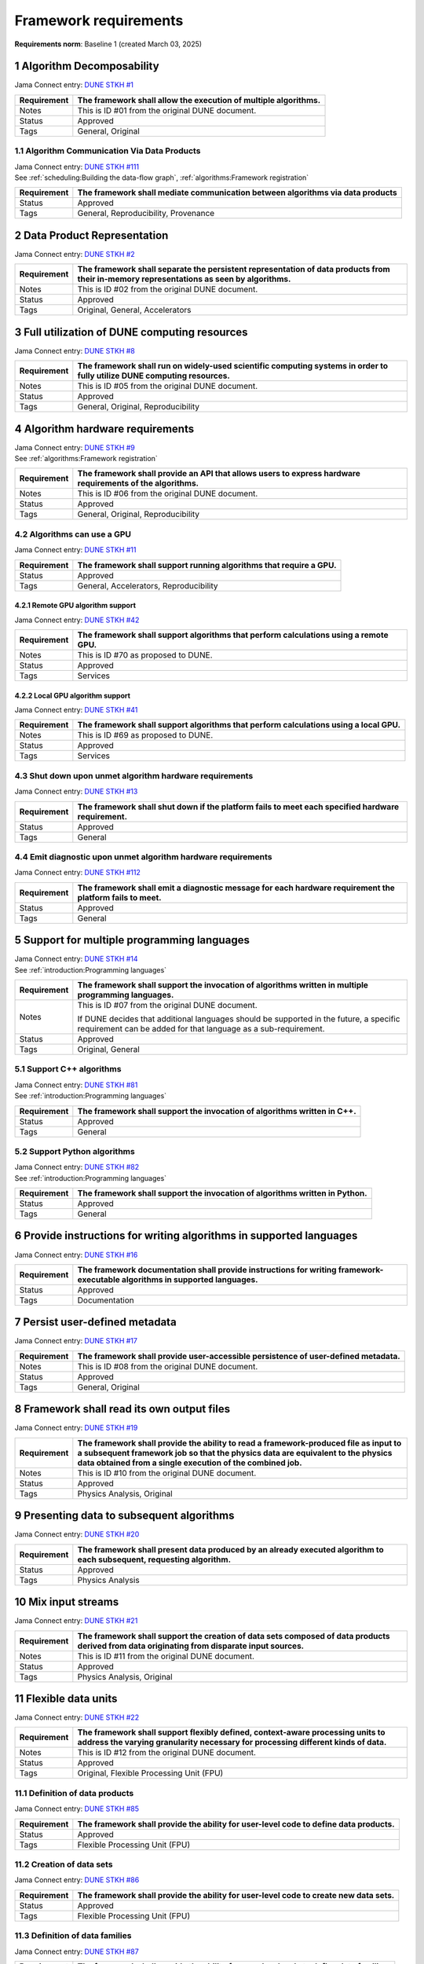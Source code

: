Framework requirements
======================

**Requirements norm**: Baseline 1 (created March 03, 2025)

1 Algorithm Decomposability
---------------------------

Jama Connect entry: `DUNE STKH #1 <https://fnal-prod.jamacloud.com/perspective.req?projectId=63&docId=14536>`__

.. todo:: Not yet referenced in design

+--------------+-------------------------------------------------------+
| Requirement  | The framework shall allow the execution of multiple   |
|              | algorithms.                                           |
+==============+=======================================================+
| Notes        | This is ID #01 from the original DUNE document.       |
+--------------+-------------------------------------------------------+
| Status       | Approved                                              |
+--------------+-------------------------------------------------------+
| Tags         | General, Original                                     |
+--------------+-------------------------------------------------------+

1.1 Algorithm Communication Via Data Products
^^^^^^^^^^^^^^^^^^^^^^^^^^^^^^^^^^^^^^^^^^^^^

| Jama Connect entry: `DUNE STKH #111 <https://fnal-prod.jamacloud.com/perspective.req?projectId=63&docId=14847>`__
| See :ref:`scheduling:Building the data-flow graph`, :ref:`algorithms:Framework registration`

+--------------+-------------------------------------------------------+
| Requirement  | The framework shall mediate communication between     |
|              | algorithms via data products                          |
+==============+=======================================================+
| Status       | Approved                                              |
+--------------+-------------------------------------------------------+
| Tags         | General, Reproducibility, Provenance                  |
+--------------+-------------------------------------------------------+

2 Data Product Representation
-----------------------------

Jama Connect entry: `DUNE STKH #2 <https://fnal-prod.jamacloud.com/perspective.req?projectId=63&docId=14539>`__

.. todo:: Not yet referenced in design

+--------------+-------------------------------------------------------+
| Requirement  | The framework shall separate the persistent           |
|              | representation of data products from their in-memory  |
|              | representations as seen by algorithms.                |
+==============+=======================================================+
| Notes        | This is ID #02 from the original DUNE document.       |
+--------------+-------------------------------------------------------+
| Status       | Approved                                              |
+--------------+-------------------------------------------------------+
| Tags         | Original, General, Accelerators                       |
+--------------+-------------------------------------------------------+

3 Full utilization of DUNE computing resources
----------------------------------------------

Jama Connect entry: `DUNE STKH #8 <https://fnal-prod.jamacloud.com/perspective.req?projectId=63&docId=14548>`__

.. todo:: Not yet referenced in design

+--------------+-------------------------------------------------------+
| Requirement  | The framework shall run on widely-used scientific     |
|              | computing systems in order to fully utilize DUNE      |
|              | computing resources.                                  |
+==============+=======================================================+
| Notes        | This is ID #05 from the original DUNE document.       |
+--------------+-------------------------------------------------------+
| Status       | Approved                                              |
+--------------+-------------------------------------------------------+
| Tags         | General, Original, Reproducibility                    |
+--------------+-------------------------------------------------------+

4 Algorithm hardware requirements
---------------------------------

| Jama Connect entry: `DUNE STKH #9 <https://fnal-prod.jamacloud.com/perspective.req?projectId=63&docId=14549>`__
| See :ref:`algorithms:Framework registration`

+--------------+-------------------------------------------------------+
| Requirement  | The framework shall provide an API that allows users  |
|              | to express hardware requirements of the algorithms.   |
+==============+=======================================================+
| Notes        | This is ID #06 from the original DUNE document.       |
+--------------+-------------------------------------------------------+
| Status       | Approved                                              |
+--------------+-------------------------------------------------------+
| Tags         | General, Original, Reproducibility                    |
+--------------+-------------------------------------------------------+

4.2 Algorithms can use a GPU
^^^^^^^^^^^^^^^^^^^^^^^^^^^^

Jama Connect entry: `DUNE STKH #11 <https://fnal-prod.jamacloud.com/perspective.req?projectId=63&docId=14551>`__

.. todo:: Not yet referenced in design

+--------------+-------------------------------------------------------+
| Requirement  | The framework shall support running algorithms that   |
|              | require a GPU.                                        |
|              |                                                       |
+==============+=======================================================+
| Status       | Approved                                              |
+--------------+-------------------------------------------------------+
| Tags         | General, Accelerators, Reproducibility                |
+--------------+-------------------------------------------------------+

4.2.1 Remote GPU algorithm support
~~~~~~~~~~~~~~~~~~~~~~~~~~~~~~~~~~

Jama Connect entry: `DUNE STKH #42 <https://fnal-prod.jamacloud.com/perspective.req?projectId=63&docId=14607>`__

.. todo:: Not yet referenced in design

+--------------+-------------------------------------------------------+
| Requirement  | The framework shall support algorithms that perform   |
|              | calculations using a remote GPU.                      |
+==============+=======================================================+
| Notes        | This is ID #70 as proposed to DUNE.                   |
+--------------+-------------------------------------------------------+
| Status       | Approved                                              |
+--------------+-------------------------------------------------------+
| Tags         | Services                                              |
+--------------+-------------------------------------------------------+

4.2.2 Local GPU algorithm support
~~~~~~~~~~~~~~~~~~~~~~~~~~~~~~~~~

Jama Connect entry: `DUNE STKH #41 <https://fnal-prod.jamacloud.com/perspective.req?projectId=63&docId=14602>`__

.. todo:: Not yet referenced in design

+--------------+-------------------------------------------------------+
| Requirement  | The framework shall support algorithms that perform   |
|              | calculations using a local GPU.                       |
+==============+=======================================================+
| Notes        | This is ID #69 as proposed to DUNE.                   |
+--------------+-------------------------------------------------------+
| Status       | Approved                                              |
+--------------+-------------------------------------------------------+
| Tags         | Services                                              |
+--------------+-------------------------------------------------------+

4.3 Shut down upon unmet algorithm hardware requirements
^^^^^^^^^^^^^^^^^^^^^^^^^^^^^^^^^^^^^^^^^^^^^^^^^^^^^^^^

Jama Connect entry: `DUNE STKH #13 <https://fnal-prod.jamacloud.com/perspective.req?projectId=63&docId=14553>`__

.. todo:: Not yet referenced in design

+--------------+-------------------------------------------------------+
| Requirement  | The framework shall shut down if the platform fails   |
|              | to meet each specified hardware requirement.          |
+==============+=======================================================+
| Status       | Approved                                              |
+--------------+-------------------------------------------------------+
| Tags         | General                                               |
+--------------+-------------------------------------------------------+

4.4 Emit diagnostic upon unmet algorithm hardware requirements
^^^^^^^^^^^^^^^^^^^^^^^^^^^^^^^^^^^^^^^^^^^^^^^^^^^^^^^^^^^^^^

Jama Connect entry: `DUNE STKH #112 <https://fnal-prod.jamacloud.com/perspective.req?projectId=63&docId=14885>`__

.. todo:: Not yet referenced in design

+--------------+-------------------------------------------------------+
| Requirement  | The framework shall emit a diagnostic message for     |
|              | each hardware requirement the platform fails to meet. |
+==============+=======================================================+
| Status       | Approved                                              |
+--------------+-------------------------------------------------------+
| Tags         | General                                               |
+--------------+-------------------------------------------------------+

5 Support for multiple programming languages
--------------------------------------------

| Jama Connect entry: `DUNE STKH #14 <https://fnal-prod.jamacloud.com/perspective.req?projectId=63&docId=14554>`__
| See :ref:`introduction:Programming languages`

+--------------+-------------------------------------------------------+
| Requirement  | The framework shall support the invocation of         |
|              | algorithms written in multiple programming languages. |
+==============+=======================================================+
| Notes        | This is ID #07 from the original DUNE document.       |
|              |                                                       |
|              |                                                       |
|              |                                                       |
|              | If DUNE decides that additional languages should be   |
|              | supported in the future, a specific requirement can   |
|              | be added for that language as a sub-requirement.      |
+--------------+-------------------------------------------------------+
| Status       | Approved                                              |
+--------------+-------------------------------------------------------+
| Tags         | Original, General                                     |
+--------------+-------------------------------------------------------+

5.1 Support C++ algorithms
^^^^^^^^^^^^^^^^^^^^^^^^^^

| Jama Connect entry: `DUNE STKH #81 <https://fnal-prod.jamacloud.com/perspective.req?projectId=63&docId=14663>`__
| See :ref:`introduction:Programming languages`

+--------------+-------------------------------------------------------+
| Requirement  | The framework shall support the invocation of         |
|              | algorithms written in C++.                            |
+==============+=======================================================+
| Status       | Approved                                              |
+--------------+-------------------------------------------------------+
| Tags         | General                                               |
+--------------+-------------------------------------------------------+

5.2 Support Python algorithms
^^^^^^^^^^^^^^^^^^^^^^^^^^^^^

| Jama Connect entry: `DUNE STKH #82 <https://fnal-prod.jamacloud.com/perspective.req?projectId=63&docId=14664>`__
| See :ref:`introduction:Programming languages`

+--------------+-------------------------------------------------------+
| Requirement  |                                                       |
|              |                                                       |
|              | The framework shall support the invocation of         |
|              | algorithms written in Python.                         |
+==============+=======================================================+
| Status       | Approved                                              |
+--------------+-------------------------------------------------------+
| Tags         | General                                               |
+--------------+-------------------------------------------------------+

6 Provide instructions for writing algorithms in supported languages
--------------------------------------------------------------------

Jama Connect entry: `DUNE STKH #16 <https://fnal-prod.jamacloud.com/perspective.req?projectId=63&docId=14556>`__

.. todo:: Not yet referenced in design

+--------------+-------------------------------------------------------+
| Requirement  | The framework documentation shall provide             |
|              | instructions for writing framework-executable         |
|              | algorithms in supported languages.                    |
+==============+=======================================================+
| Status       | Approved                                              |
+--------------+-------------------------------------------------------+
| Tags         | Documentation                                         |
+--------------+-------------------------------------------------------+

7 Persist user-defined metadata
-------------------------------

Jama Connect entry: `DUNE STKH #17 <https://fnal-prod.jamacloud.com/perspective.req?projectId=63&docId=14557>`__

.. todo:: Not yet referenced in design

+--------------+-------------------------------------------------------+
| Requirement  | The framework shall provide user-accessible           |
|              | persistence of user-defined metadata.                 |
+==============+=======================================================+
| Notes        | This is ID #08 from the original DUNE document.       |
+--------------+-------------------------------------------------------+
| Status       | Approved                                              |
+--------------+-------------------------------------------------------+
| Tags         | General, Original                                     |
+--------------+-------------------------------------------------------+

8 Framework shall read its own output files
-------------------------------------------

Jama Connect entry: `DUNE STKH #19 <https://fnal-prod.jamacloud.com/perspective.req?projectId=63&docId=14560>`__

.. todo:: Not yet referenced in design

+--------------+-------------------------------------------------------+
| Requirement  | The framework shall provide the ability to read a     |
|              | framework-produced file as input to a subsequent      |
|              | framework job so that the physics data are equivalent |
|              | to the physics data obtained from a single execution  |
|              | of the combined job.                                  |
+==============+=======================================================+
| Notes        | This is ID #10 from the original DUNE document.       |
+--------------+-------------------------------------------------------+
| Status       | Approved                                              |
+--------------+-------------------------------------------------------+
| Tags         | Physics Analysis, Original                            |
+--------------+-------------------------------------------------------+

9 Presenting data to subsequent algorithms
------------------------------------------

Jama Connect entry: `DUNE STKH #20 <https://fnal-prod.jamacloud.com/perspective.req?projectId=63&docId=14562>`__

.. todo:: Not yet referenced in design

+--------------+-------------------------------------------------------+
| Requirement  | The framework shall present data produced by an       |
|              | already executed algorithm to each subsequent,        |
|              | requesting algorithm.                                 |
+==============+=======================================================+
| Status       | Approved                                              |
+--------------+-------------------------------------------------------+
| Tags         | Physics Analysis                                      |
+--------------+-------------------------------------------------------+

10 Mix input streams
--------------------

Jama Connect entry: `DUNE STKH #21 <https://fnal-prod.jamacloud.com/perspective.req?projectId=63&docId=14563>`__

.. todo:: Not yet referenced in design

+--------------+-------------------------------------------------------+
| Requirement  | The framework shall support the creation of data sets |
|              | composed of data products derived from data           |
|              | originating from disparate input sources.             |
+==============+=======================================================+
| Notes        | This is ID #11 from the original DUNE document.       |
+--------------+-------------------------------------------------------+
| Status       | Approved                                              |
+--------------+-------------------------------------------------------+
| Tags         | Physics Analysis, Original                            |
+--------------+-------------------------------------------------------+

11 Flexible data units
----------------------

Jama Connect entry: `DUNE STKH #22 <https://fnal-prod.jamacloud.com/perspective.req?projectId=63&docId=14580>`__

.. todo:: Not yet referenced in design

+--------------+-------------------------------------------------------+
| Requirement  | The framework shall support flexibly defined,         |
|              | context-aware processing units to address the varying |
|              | granularity necessary for processing different kinds  |
|              | of data.                                              |
+==============+=======================================================+
| Notes        | This is ID #12 from the original DUNE document.       |
+--------------+-------------------------------------------------------+
| Status       | Approved                                              |
+--------------+-------------------------------------------------------+
| Tags         | Original, Flexible Processing Unit (FPU)              |
+--------------+-------------------------------------------------------+

11.1 Definition of data products
^^^^^^^^^^^^^^^^^^^^^^^^^^^^^^^^

Jama Connect entry: `DUNE STKH #85 <https://fnal-prod.jamacloud.com/perspective.req?projectId=63&docId=14693>`__

.. todo:: Not yet referenced in design

+--------------+-------------------------------------------------------+
| Requirement  | The framework shall provide the ability for           |
|              | user-level code to define data products.              |
+==============+=======================================================+
| Status       | Approved                                              |
+--------------+-------------------------------------------------------+
| Tags         | Flexible Processing Unit (FPU)                        |
+--------------+-------------------------------------------------------+

11.2 Creation of data sets
^^^^^^^^^^^^^^^^^^^^^^^^^^

Jama Connect entry: `DUNE STKH #86 <https://fnal-prod.jamacloud.com/perspective.req?projectId=63&docId=14696>`__

.. todo:: Not yet referenced in design

+--------------+-------------------------------------------------------+
| Requirement  | The framework shall provide the ability for           |
|              | user-level code to create new data sets.              |
+==============+=======================================================+
| Status       | Approved                                              |
+--------------+-------------------------------------------------------+
| Tags         | Flexible Processing Unit (FPU)                        |
+--------------+-------------------------------------------------------+

11.3 Definition of data families
^^^^^^^^^^^^^^^^^^^^^^^^^^^^^^^^

Jama Connect entry: `DUNE STKH #87 <https://fnal-prod.jamacloud.com/perspective.req?projectId=63&docId=14697>`__

.. todo:: Not yet referenced in design

+--------------+-------------------------------------------------------+
| Requirement  | The framework shall provide the ability for           |
|              | user-level code to define data families.              |
+==============+=======================================================+
| Status       | Approved                                              |
+--------------+-------------------------------------------------------+
| Tags         | Flexible Processing Unit (FPU)                        |
+--------------+-------------------------------------------------------+

11.4 Definition of data family hierarchies
^^^^^^^^^^^^^^^^^^^^^^^^^^^^^^^^^^^^^^^^^^

Jama Connect entry: `DUNE STKH #88 <https://fnal-prod.jamacloud.com/perspective.req?projectId=63&docId=14698>`__

.. todo:: Not yet referenced in design

+--------------+-------------------------------------------------------+
| Requirement  | The framework shall provide the ability for           |
|              | user-level code to define hierarchies of data         |
|              | families.                                             |
+==============+=======================================================+
| Status       | Approved                                              |
+--------------+-------------------------------------------------------+
| Tags         | Flexible Processing Unit (FPU)                        |
+--------------+-------------------------------------------------------+

12 Data product I/O independence
--------------------------------

Jama Connect entry: `DUNE STKH #24 <https://fnal-prod.jamacloud.com/perspective.req?projectId=63&docId=14583>`__

.. todo:: Not yet referenced in design

+--------------+-------------------------------------------------------+
| Requirement  | The framework shall support reading from disk only    |
|              | the data products required by a given algorithm.      |
+==============+=======================================================+
| Notes        | This is ID #14 from the original DUNE document.       |
+--------------+-------------------------------------------------------+
| Status       | Approved                                              |
+--------------+-------------------------------------------------------+
| Tags         | Original, Data I/O layer                              |
+--------------+-------------------------------------------------------+

13 Process collections of unconstrained size
--------------------------------------------

Jama Connect entry: `DUNE STKH #25 <https://fnal-prod.jamacloud.com/perspective.req?projectId=63&docId=14584>`__

.. todo:: Not yet referenced in design

+--------------+-------------------------------------------------------+
| Requirement  | The framework shall support processing of collections |
|              | that are too large to fit into memory at one time.    |
+==============+=======================================================+
| Notes        | This originates from ID #16 from the original DUNE    |
|              | document.                                             |
+--------------+-------------------------------------------------------+
| Status       | Approved                                              |
+--------------+-------------------------------------------------------+
| Tags         | Original, Flexible Processing Unit (FPU)              |
+--------------+-------------------------------------------------------+

13.1 Read collections of unconstrained size
^^^^^^^^^^^^^^^^^^^^^^^^^^^^^^^^^^^^^^^^^^^

Jama Connect entry: `DUNE STKH #32 <https://fnal-prod.jamacloud.com/perspective.req?projectId=63&docId=14592>`__

.. todo:: Not yet referenced in design

+--------------+-------------------------------------------------------+
| Requirement  | The framework shall support the reading of            |
|              | collections too large to hold in memory.              |
+==============+=======================================================+
| Notes        | This is ID #57 from the original DUNE document.       |
|              |                                                       |
|              |                                                       |
|              |                                                       |
|              | Very large data collections could be 10s of GBs in    |
|              | size, and the memory budget may be a maximum of a few |
|              | GBs.                                                  |
+--------------+-------------------------------------------------------+
| Status       | Approved                                              |
+--------------+-------------------------------------------------------+
| Tags         | Original, Memory management                           |
+--------------+-------------------------------------------------------+

13.2 Write collections of unconstrained size
^^^^^^^^^^^^^^^^^^^^^^^^^^^^^^^^^^^^^^^^^^^^

Jama Connect entry: `DUNE STKH #120 <https://fnal-prod.jamacloud.com/perspective.req?projectId=63&docId=15288>`__

.. todo:: Not yet referenced in design

+--------------+-------------------------------------------------------+
| Requirement  | The framework shall support the writing of            |
|              | collections too large to hold in memory.              |
+==============+=======================================================+
| Status       | Approved                                              |
+--------------+-------------------------------------------------------+
| Tags         | Original, Memory management                           |
+--------------+-------------------------------------------------------+

14 Configuration comparison
---------------------------

Jama Connect entry: `DUNE STKH #98 <https://fnal-prod.jamacloud.com/perspective.req?projectId=63&docId=14724>`__

.. todo:: Not yet referenced in design

+--------------+-------------------------------------------------------+
| Requirement  | The framework shall provide the ability to compare    |
|              | two configurations.                                   |
+==============+=======================================================+
| Status       | Approved                                              |
+--------------+-------------------------------------------------------+
| Tags         | Configuration                                         |
+--------------+-------------------------------------------------------+

15 Record execution environment
-------------------------------

Jama Connect entry: `DUNE STKH #30 <https://fnal-prod.jamacloud.com/perspective.req?projectId=63&docId=14590>`__

.. todo:: Not yet referenced in design

+--------------+-------------------------------------------------------+
| Requirement  | The framework shall record the job's execution        |
|              | environment.                                          |
+==============+=======================================================+
| Notes        | This is ID #20 from the original DUNE document.       |
+--------------+-------------------------------------------------------+
| Status       | Approved                                              |
+--------------+-------------------------------------------------------+
| Tags         | Original, Reproducibility, Provenance                 |
+--------------+-------------------------------------------------------+

15.1 User-selectable list of recordable execution environment components
^^^^^^^^^^^^^^^^^^^^^^^^^^^^^^^^^^^^^^^^^^^^^^^^^^^^^^^^^^^^^^^^^^^^^^^^

Jama Connect entry: `DUNE STKH #100 <https://fnal-prod.jamacloud.com/perspective.req?projectId=63&docId=14730>`__

.. todo:: Not yet referenced in design

+--------------+-------------------------------------------------------+
| Requirement  | The framework shall provide the list of recordable    |
|              | components of the execution environment.              |
+==============+=======================================================+
| Status       | Approved                                              |
+--------------+-------------------------------------------------------+
| Tags         | Reproducibility, Provenance                           |
+--------------+-------------------------------------------------------+

15.2 Save user-selected execution environment components
^^^^^^^^^^^^^^^^^^^^^^^^^^^^^^^^^^^^^^^^^^^^^^^^^^^^^^^^

Jama Connect entry: `DUNE STKH #101 <https://fnal-prod.jamacloud.com/perspective.req?projectId=63&docId=14731>`__

.. todo:: Not yet referenced in design

+--------------+-------------------------------------------------------+
| Requirement  | The framework shall save each execution-environment   |
|              | description selected by the user from the             |
|              | framework-provided-list.                              |
+==============+=======================================================+
| Status       | Approved                                              |
+--------------+-------------------------------------------------------+
| Tags         | Reproducibility, Provenance                           |
+--------------+-------------------------------------------------------+

15.2.1 Record user-selected items from the shell environment
~~~~~~~~~~~~~~~~~~~~~~~~~~~~~~~~~~~~~~~~~~~~~~~~~~~~~~~~~~~~

Jama Connect entry: `DUNE STKH #123 <https://fnal-prod.jamacloud.com/perspective.req?projectId=63&docId=15480>`__

.. todo:: Not yet referenced in design

+--------------+-------------------------------------------------------+
| Requirement  | The framework shall record user-selected items from   |
|              | the shell environment.                                |
+==============+=======================================================+
| Status       | Approved                                              |
+--------------+-------------------------------------------------------+
| Tags         | Provenance                                            |
+--------------+-------------------------------------------------------+

15.3 User-provided execution environment information
^^^^^^^^^^^^^^^^^^^^^^^^^^^^^^^^^^^^^^^^^^^^^^^^^^^^

Jama Connect entry: `DUNE STKH #124 <https://fnal-prod.jamacloud.com/perspective.req?projectId=63&docId=15482>`__

.. todo:: Not yet referenced in design

+--------------+-------------------------------------------------------+
| Requirement  | The framework shall record labelled execution         |
|              | environment information provided by the user.         |
+==============+=======================================================+
| Status       | Approved                                              |
+--------------+-------------------------------------------------------+
| Tags         | Provenance                                            |
+--------------+-------------------------------------------------------+

16 Maximum memory usage
-----------------------

Jama Connect entry: `DUNE STKH #31 <https://fnal-prod.jamacloud.com/perspective.req?projectId=63&docId=14591>`__

.. todo:: Not yet referenced in design

+--------------+-------------------------------------------------------+
| Requirement  | The framework shall gracefully shut down if the       |
|              | program attempts to exceed a configured memory limit. |
+==============+=======================================================+
| Notes        | This is ID #59 from the original DUNE document.       |
|              |                                                       |
|              |                                                       |
|              |                                                       |
|              | The maximum memory available is a static quantity     |
|              | that can apply to (a) a job using an entire node with |
|              | all of its available RSS, and (b) a job using a       |
|              | specific grid slot with a limit on the RSS.  It is    |
|              | assumed that the operating system and C++/Python      |
|              | runtimes are not already enforcing this limit.        |
+--------------+-------------------------------------------------------+
| Status       | Approved                                              |
+--------------+-------------------------------------------------------+
| Tags         | Original, Memory management, Resource management      |
+--------------+-------------------------------------------------------+

16.1 Diagnostic message when exceeding memory limit
^^^^^^^^^^^^^^^^^^^^^^^^^^^^^^^^^^^^^^^^^^^^^^^^^^^

Jama Connect entry: `DUNE STKH #137 <https://fnal-prod.jamacloud.com/perspective.req?projectId=63&docId=15802>`__

.. todo:: Not yet referenced in design

+--------------+-------------------------------------------------------+
| Requirement  | The framework shall emit a diagnostic message if the  |
|              | program attempts to exceed the configured maximum     |
|              | memory.                                               |
+==============+=======================================================+
| Status       | Approved                                              |
+--------------+-------------------------------------------------------+
| Tags         | Memory management, Error handling                     |
+--------------+-------------------------------------------------------+

17 Unfolding data products
--------------------------

Jama Connect entry: `DUNE STKH #33 <https://fnal-prod.jamacloud.com/perspective.req?projectId=63&docId=14593>`__

.. todo:: Not yet referenced in design

+--------------+-------------------------------------------------------+
| Requirement  | The framework shall allow the unfolding of data       |
|              | products into a sequence of finer-grained data        |
|              | products.                                             |
+==============+=======================================================+
| Notes        | This is ID #58 from the original DUNE document.       |
+--------------+-------------------------------------------------------+
| Status       | Approved                                              |
+--------------+-------------------------------------------------------+
| Tags         | Memory management, Original, Flexible Processing Unit |
|              | (FPU)                                                 |
+--------------+-------------------------------------------------------+

18 Access to external data sources
----------------------------------

Jama Connect entry: `DUNE STKH #35 <https://fnal-prod.jamacloud.com/perspective.req?projectId=63&docId=14595>`__

.. todo:: Not yet referenced in design

+--------------+-------------------------------------------------------+
| Requirement  | The framework shall support access to external data   |
|              | sources.                                              |
+==============+=======================================================+
| Notes        | This is ID #47 from the original DUNE document.       |
|              |                                                       |
|              |                                                       |
|              |                                                       |
|              | By "external data sources," we mean "data sources     |
|              | **other than** framework-readable data files          |
|              | containing detector readout or simulated physics      |
|              | data."                                                |
+--------------+-------------------------------------------------------+
| Status       | Approved                                              |
+--------------+-------------------------------------------------------+
| Tags         | Original, Services                                    |
+--------------+-------------------------------------------------------+

18.1 Calibration database algorithms
^^^^^^^^^^^^^^^^^^^^^^^^^^^^^^^^^^^^

Jama Connect entry: `DUNE STKH #40 <https://fnal-prod.jamacloud.com/perspective.req?projectId=63&docId=14600>`__

.. todo:: Not yet referenced in design

+--------------+-------------------------------------------------------+
| Requirement  | The framework shall support algorithms that provide   |
|              | data from calibration databases.                      |
+==============+=======================================================+
| Notes        | This is ID #68 as proposed to DUNE.                   |
+--------------+-------------------------------------------------------+
| Status       | Approved                                              |
+--------------+-------------------------------------------------------+
| Tags         | Services                                              |
+--------------+-------------------------------------------------------+

19 Algorithm code versioning and build information
--------------------------------------------------

Jama Connect entry: `DUNE STKH #39 <https://fnal-prod.jamacloud.com/perspective.req?projectId=63&docId=14599>`__

.. todo:: Not yet referenced in design

+--------------+-------------------------------------------------------+
| Requirement  | The framework shall have an option to record build    |
|              | information, including the source code version,       |
|              | associated with each algorithm.                       |
+==============+=======================================================+
| Notes        | This is ID #25 from the original DUNE document.       |
+--------------+-------------------------------------------------------+
| Status       | Approved                                              |
+--------------+-------------------------------------------------------+
| Tags         | Original, Reproducibility, Provenance                 |
+--------------+-------------------------------------------------------+

20 Algorithms independent of framework interface
------------------------------------------------

| Jama Connect entry: `DUNE STKH #43 <https://fnal-prod.jamacloud.com/perspective.req?projectId=63&docId=14608>`__
| See :ref:`algorithms:Algorithms`

+--------------+-------------------------------------------------------+
| Requirement  | The framework shall support the registration of       |
|              | algorithms that are independent of framework          |
|              | interface.                                            |
+==============+=======================================================+
| Notes        | This is ID #48 from the original DUNE document.       |
+--------------+-------------------------------------------------------+
| Status       | Approved                                              |
+--------------+-------------------------------------------------------+
| Tags         | Services, Original                                    |
+--------------+-------------------------------------------------------+

21 Safely executing thread-safe and non-thread-safe algorithms
--------------------------------------------------------------

Jama Connect entry: `DUNE STKH #45 <https://fnal-prod.jamacloud.com/perspective.req?projectId=63&docId=14611>`__

.. todo:: Not yet referenced in design

+--------------+-------------------------------------------------------+
| Requirement  | The framework shall safely execute user algorithms    |
|              | declared to be non-thread-safe along with those       |
|              | declared to be thread-safe.                           |
+==============+=======================================================+
| Notes        | This is ID #26 from the original DUNE document.       |
+--------------+-------------------------------------------------------+
| Status       | Approved                                              |
+--------------+-------------------------------------------------------+
| Tags         | Original, Concurrency and multithreading              |
+--------------+-------------------------------------------------------+

22 Intra-algorithm concurrency and multi-threading
--------------------------------------------------

| Jama Connect entry: `DUNE STKH #46 <https://fnal-prod.jamacloud.com/perspective.req?projectId=63&docId=14612>`__
| See :ref:`subsystems/task_management:Task management`

+--------------+-------------------------------------------------------+
| Requirement  | The framework shall allow algorithms to use the same  |
|              | parallelism mechanisms the framework uses to schedule |
|              | the execution of algorithms.                          |
+==============+=======================================================+
| Notes        | This is ID #27 from the original DUNE document.       |
|              |                                                       |
|              |                                                       |
|              |                                                       |
|              | It is the responsibility of the algorithm author to   |
|              | ensure that any parallelism libraries used can work   |
|              | compatibly with those used by the framework itself.   |
+--------------+-------------------------------------------------------+
| Status       | Approved                                              |
+--------------+-------------------------------------------------------+
| Tags         | Original, Concurrency and multithreading              |
+--------------+-------------------------------------------------------+

23 Resource specification for the program
-----------------------------------------

| Jama Connect entry: `DUNE STKH #47 <https://fnal-prod.jamacloud.com/perspective.req?projectId=63&docId=14613>`__
| See :ref:`user_configuration:Program resource specification`

+--------------+-------------------------------------------------------+
| Requirement  | The framework shall enable the specification of       |
|              | resources required by the program.                    |
+==============+=======================================================+
| Notes        | This is ID #28 from the original DUNE document.       |
+--------------+-------------------------------------------------------+
| Status       | Approved                                              |
+--------------+-------------------------------------------------------+
| Tags         | Original, Concurrency and multithreading, Resource    |
|              | management                                            |
+--------------+-------------------------------------------------------+

23.1 Specification of maximum number of CPU threads
^^^^^^^^^^^^^^^^^^^^^^^^^^^^^^^^^^^^^^^^^^^^^^^^^^^

Jama Connect entry: `DUNE STKH #146 <https://fnal-prod.jamacloud.com/perspective.req?projectId=63&docId=15865>`__

.. todo:: Not yet referenced in design

+--------------+-------------------------------------------------------+
| Requirement  | The framework shall enable the specification of the   |
|              | maximum number of CPU threads permitted by the        |
|              | program.                                              |
+==============+=======================================================+
| Status       | Approved                                              |
+--------------+-------------------------------------------------------+
| Tags         | Resource management                                   |
+--------------+-------------------------------------------------------+

23.2 Specification of maximum allowed CPU memory
^^^^^^^^^^^^^^^^^^^^^^^^^^^^^^^^^^^^^^^^^^^^^^^^

Jama Connect entry: `DUNE STKH #147 <https://fnal-prod.jamacloud.com/perspective.req?projectId=63&docId=15866>`__

.. todo:: Not yet referenced in design

+--------------+-------------------------------------------------------+
| Requirement  | The framework shall enable the specification of the   |
|              | maximum CPU memory allowed by the program.            |
+==============+=======================================================+
| Status       | Approved                                              |
+--------------+-------------------------------------------------------+
| Tags         | Resource management, Memory management                |
+--------------+-------------------------------------------------------+

23.3 Specification of GPU resources
^^^^^^^^^^^^^^^^^^^^^^^^^^^^^^^^^^^

Jama Connect entry: `DUNE STKH #148 <https://fnal-prod.jamacloud.com/perspective.req?projectId=63&docId=15869>`__

.. todo:: Not yet referenced in design

+--------------+-------------------------------------------------------+
| Requirement  | The framework shall enable the specification of GPU   |
|              | resources required by the program.                    |
+==============+=======================================================+
| Status       | Approved                                              |
+--------------+-------------------------------------------------------+
| Tags         | Resource management                                   |
+--------------+-------------------------------------------------------+

23.4 Specification of user-defined resources
^^^^^^^^^^^^^^^^^^^^^^^^^^^^^^^^^^^^^^^^^^^^

Jama Connect entry: `DUNE STKH #149 <https://fnal-prod.jamacloud.com/perspective.req?projectId=63&docId=15871>`__

.. todo:: Not yet referenced in design

+--------------+-------------------------------------------------------+
| Requirement  | The framework shall enable the specification of       |
|              | user-defined resources required by the program.       |
+==============+=======================================================+
| Status       | Approved                                              |
+--------------+-------------------------------------------------------+
| Tags         | Resource management                                   |
+--------------+-------------------------------------------------------+

24 Resource specification for algorithms
----------------------------------------

Jama Connect entry: `DUNE STKH #52 <https://fnal-prod.jamacloud.com/perspective.req?projectId=63&docId=14620>`__

.. todo:: Not yet referenced in design

+--------------+-------------------------------------------------------+
| Requirement  | The framework shall enable the specification of       |
|              | resources required by each algorithm.                 |
+==============+=======================================================+
| Notes        | This is ID #33 from the original DUNE document.       |
+--------------+-------------------------------------------------------+
| Status       | Approved                                              |
+--------------+-------------------------------------------------------+
| Tags         | Original, Concurrency and multithreading, Resource    |
|              | management                                            |
+--------------+-------------------------------------------------------+

24.1 Serial access to a thread-unsafe resource
^^^^^^^^^^^^^^^^^^^^^^^^^^^^^^^^^^^^^^^^^^^^^^

Jama Connect entry: `DUNE STKH #145 <https://fnal-prod.jamacloud.com/perspective.req?projectId=63&docId=15856>`__

.. todo:: Not yet referenced in design

+--------------+-------------------------------------------------------+
| Requirement  | The framework shall permit algorithm authors to       |
|              | specify that the algorithm requires serial access to  |
|              | a thread-unsafe resource.                             |
+==============+=======================================================+
| Status       | Approved                                              |
+--------------+-------------------------------------------------------+
| Tags         | Concurrency and multithreading, Original, Resource    |
|              | management                                            |
+--------------+-------------------------------------------------------+

24.2 Specification of algorithm's maximum number of CPU threads
^^^^^^^^^^^^^^^^^^^^^^^^^^^^^^^^^^^^^^^^^^^^^^^^^^^^^^^^^^^^^^^

| Jama Connect entry: `DUNE STKH #152 <https://fnal-prod.jamacloud.com/perspective.req?projectId=63&docId=15883>`__
| See :ref:`algorithms:Framework registration`

+--------------+-------------------------------------------------------+
| Requirement  | The framework shall enable the specification of the   |
|              | maximum number of CPU threads permitted by the        |
|              | algorithm.                                            |
+==============+=======================================================+
| Status       | Approved                                              |
+--------------+-------------------------------------------------------+
| Tags         | Resource management                                   |
+--------------+-------------------------------------------------------+

24.3 Specification of algorithm's CPU memory usage
^^^^^^^^^^^^^^^^^^^^^^^^^^^^^^^^^^^^^^^^^^^^^^^^^^

Jama Connect entry: `DUNE STKH #154 <https://fnal-prod.jamacloud.com/perspective.req?projectId=63&docId=15889>`__

.. todo:: Not yet referenced in design

+--------------+-------------------------------------------------------+
| Requirement  | The framework shall enable the specification of an    |
|              | algorithm's expected CPU memory usage.                |
+==============+=======================================================+
| Status       | Approved                                              |
+--------------+-------------------------------------------------------+
| Tags         | Resource management, Memory management                |
+--------------+-------------------------------------------------------+

24.4 Specification of algorithm's GPU resources
^^^^^^^^^^^^^^^^^^^^^^^^^^^^^^^^^^^^^^^^^^^^^^^^^^^^^^^^^^^^^^^^^^^^^^^^^^^^^^^^^^^^^^^^^^^^^^^^^^^^^^^^^^^^^^^^^^^^^^^^^^^^^^^^^^^^^^^^^^^^

Jama Connect entry: `DUNE STKH #153 <https://fnal-prod.jamacloud.com/perspective.req?projectId=63&docId=15886>`__

.. todo:: Not yet referenced in design

+--------------+-------------------------------------------------------+
| Requirement  | The framework shall enable the specification of GPU   |
|              | resources required by the algorithm.                  |
+==============+=======================================================+
| Status       | Approved                                              |
+--------------+-------------------------------------------------------+
| Tags         | Resource management                                   |
+--------------+-------------------------------------------------------+

24.5 Specification of algorithm's user-defined resources
^^^^^^^^^^^^^^^^^^^^^^^^^^^^^^^^^^^^^^^^^^^^^^^^^^^^^^^^

Jama Connect entry: `DUNE STKH #155 <https://fnal-prod.jamacloud.com/perspective.req?projectId=63&docId=15891>`__

.. todo:: Not yet referenced in design

+--------------+-------------------------------------------------------+
| Requirement  | The framework shall enable the specification of       |
|              | user-defined resources required by the algorithm.     |
+==============+=======================================================+
| Status       | Approved                                              |
+--------------+-------------------------------------------------------+
| Tags         | Resource management                                   |
+--------------+-------------------------------------------------------+

25 Logging resource usage per algorithm invocation
--------------------------------------------------

Jama Connect entry: `DUNE STKH #48 <https://fnal-prod.jamacloud.com/perspective.req?projectId=63&docId=14614>`__

.. todo:: Not yet referenced in design

+--------------+-------------------------------------------------------+
| Requirement  | The framework shall support logging the usage of a    |
|              | specified resource for each algorithm using the       |
|              | resource.                                             |
+==============+=======================================================+
| Notes        | This is ID #29 from the original DUNE document.       |
+--------------+-------------------------------------------------------+
| Status       | Approved                                              |
+--------------+-------------------------------------------------------+
| Tags         | Original, Concurrency and multithreading, Resource    |
|              | management                                            |
+--------------+-------------------------------------------------------+

25.1 Elapsed time information
^^^^^^^^^^^^^^^^^^^^^^^^^^^^^

Jama Connect entry: `DUNE STKH #60 <https://fnal-prod.jamacloud.com/perspective.req?projectId=63&docId=14629>`__

.. todo:: Not yet referenced in design

+--------------+-------------------------------------------------------+
| Requirement  | The framework shall have an option to provide elapsed |
|              | time information for each algorithm executed in a     |
|              | framework program.                                    |
+==============+=======================================================+
| Notes        | This is ID #66 as proposed to DUNE.                   |
|              |                                                       |
|              |                                                       |
|              |                                                       |
|              | This option is intended to capture wall-clock time    |
|              | and not CPU time.  If more granular reporting of CPU  |
|              | vs. IO time is required, dedicated profiling tools    |
|              | like VTune or Linaro Forge should be used.            |
+--------------+-------------------------------------------------------+
| Status       | Approved                                              |
+--------------+-------------------------------------------------------+
| Tags         | General, Resource management                          |
+--------------+-------------------------------------------------------+

26 Resource-based algorithm concurrency
---------------------------------------

Jama Connect entry: `DUNE STKH #50 <https://fnal-prod.jamacloud.com/perspective.req?projectId=63&docId=14618>`__

.. todo:: Not yet referenced in design

+--------------+-------------------------------------------------------+
| Requirement  | The framework shall dynamically schedule algorithms   |
|              | to execute efficiently according to the availability  |
|              | of each algorithm's required resources.               |
+==============+=======================================================+
| Notes        | This is ID #31 from the original DUNE document.       |
+--------------+-------------------------------------------------------+
| Status       | Approved                                              |
+--------------+-------------------------------------------------------+
| Tags         | Original, Concurrency and multithreading, Resource    |
|              | management                                            |
+--------------+-------------------------------------------------------+

26.1 Efficient execution of algorithms requiring access to a network resource
^^^^^^^^^^^^^^^^^^^^^^^^^^^^^^^^^^^^^^^^^^^^^^^^^^^^^^^^^^^^^^^^^^^^^^^^^^^^^

Jama Connect entry: `DUNE STKH #144 <https://fnal-prod.jamacloud.com/perspective.req?projectId=63&docId=15854>`__

.. todo:: Not yet referenced in design

+--------------+-------------------------------------------------------+
| Requirement  | The framework shall efficiently execute a graph of    |
|              | algorithms where at least one algorithm requires      |
|              | access to a network resource.                         |
+==============+=======================================================+
| Notes        | An example of efficient execution is an algorithm     |
|              | requiring network resource does not occupy a core     |
|              | that can do other work while the algorithm "waits"    |
|              | for the resource to respond.                          |
+--------------+-------------------------------------------------------+
| Status       | Approved                                              |
+--------------+-------------------------------------------------------+
| Tags         | Concurrency and multithreading, Original, Resource    |
|              | management                                            |
+--------------+-------------------------------------------------------+

26.2 Optimize memory management for data products
^^^^^^^^^^^^^^^^^^^^^^^^^^^^^^^^^^^^^^^^^^^^^^^^^

Jama Connect entry: `DUNE STKH #142 <https://fnal-prod.jamacloud.com/perspective.req?projectId=63&docId=15847>`__

.. todo:: Not yet referenced in design

+--------------+-------------------------------------------------------+
| Requirement  | The framework shall optimize the memory management of |
|              | data products.                                        |
+==============+=======================================================+
| Notes        | Optimization means making the data products           |
|              | available for the shortest period of time possible    |
|              | for all algorithms that require them.  The framework, |
|              | however, may need to run in series multiple           |
|              | algorithms requiring those data products if those     |
|              | algorithms would run out of resources if run          |
|              | concurrently.                                         |
+--------------+-------------------------------------------------------+
| Status       | Approved                                              |
+--------------+-------------------------------------------------------+
| Tags         | Resource management                                   |
+--------------+-------------------------------------------------------+

26.3 Optimize availability of external resources
^^^^^^^^^^^^^^^^^^^^^^^^^^^^^^^^^^^^^^^^^^^^^^^^

Jama Connect entry: `DUNE STKH #143 <https://fnal-prod.jamacloud.com/perspective.req?projectId=63&docId=15848>`__

.. todo:: Not yet referenced in design

+--------------+-------------------------------------------------------+
| Requirement  | The framework shall optimize the availability of      |
|              | external resources.                                   |
+==============+=======================================================+
| Notes        | Examples of external resources include local GPUs,    |
|              | remote inference servers, and databases.              |
|              |                                                       |
|              |                                                       |
|              |                                                       |
|              | This requirement also serves as a replacement for a   |
|              | former requirement: "The framework MUST be able to    |
|              | broker/cache service replies that might be common to  |
|              | multiple instances of algorithms (reduce load on      |
|              | external service/disk/memory/network/...). E.g. a     |
|              | request for a calibration constant that is common     |
|              | among all FPUs in a run. Not every instance of an     |
|              | algorithm should trigger an actual request to the     |
|              | central database providing these."                    |
+--------------+-------------------------------------------------------+
| Status       | Approved                                              |
+--------------+-------------------------------------------------------+
| Tags         | Resource management                                   |
+--------------+-------------------------------------------------------+

26.4 Efficient execution of algorithms with specific CPU memory requirements
^^^^^^^^^^^^^^^^^^^^^^^^^^^^^^^^^^^^^^^^^^^^^^^^^^^^^^^^^^^^^^^^^^^^^^^^^^^^

Jama Connect entry: `DUNE STKH #150 <https://fnal-prod.jamacloud.com/perspective.req?projectId=63&docId=15874>`__

.. todo:: Not yet referenced in design

+--------------+-------------------------------------------------------+
| Requirement  | The framework shall efficiently execute a graph of    |
|              | algorithms where at least one algorithm specifies a   |
|              | required amount of CPU memory.                        |
+==============+=======================================================+
| Status       | Approved                                              |
+--------------+-------------------------------------------------------+
| Tags         | Resource management, Memory management                |
+--------------+-------------------------------------------------------+

26.5 Efficient execution of algorithms with specific GPU memory requirements
^^^^^^^^^^^^^^^^^^^^^^^^^^^^^^^^^^^^^^^^^^^^^^^^^^^^^^^^^^^^^^^^^^^^^^^^^^^^

Jama Connect entry: `DUNE STKH #151 <https://fnal-prod.jamacloud.com/perspective.req?projectId=63&docId=15875>`__

.. todo:: Not yet referenced in design

+--------------+-------------------------------------------------------+
| Requirement  | The framework shall efficiently execute a graph of    |
|              | algorithms where at least one algorithm specifies a   |
|              | required amount of GPU memory.                        |
+==============+=======================================================+
| Status       | Approved                                              |
+--------------+-------------------------------------------------------+
| Tags         | Resource management, Memory management                |
+--------------+-------------------------------------------------------+

27 Composable workflows using GPU algorithms and CPU algorithms
---------------------------------------------------------------

Jama Connect entry: `DUNE STKH #54 <https://fnal-prod.jamacloud.com/perspective.req?projectId=63&docId=14622>`__

.. todo:: Not yet referenced in design

+--------------+-------------------------------------------------------+
| Requirement  | The framework shall support composable workflows that |
|              | use GPU algorithms along with CPU algorithms.         |
+==============+=======================================================+
| Notes        | This is ID #36 from the original DUNE document.       |
+--------------+-------------------------------------------------------+
| Status       | Approved                                              |
+--------------+-------------------------------------------------------+
| Tags         | Original, Concurrency and multithreading, Resource    |
|              | management                                            |
+--------------+-------------------------------------------------------+

28 Specification of data products required by an algorithm
----------------------------------------------------------

Jama Connect entry: `DUNE STKH #65 <https://fnal-prod.jamacloud.com/perspective.req?projectId=63&docId=14634>`__

.. todo:: Not yet referenced in design

+--------------+-------------------------------------------------------+
| Requirement  | The framework shall support the specification of data |
|              | products required as input by an algorithm.           |
+==============+=======================================================+
| Notes        | This is ID #63 as proposed to DUNE.                   |
+--------------+-------------------------------------------------------+
| Status       | Approved                                              |
+--------------+-------------------------------------------------------+
| Tags         | Registration                                          |
+--------------+-------------------------------------------------------+

29 Specification of data products created by an algorithm
---------------------------------------------------------

Jama Connect entry: `DUNE STKH #156 <https://fnal-prod.jamacloud.com/perspective.req?projectId=63&docId=15897>`__

.. todo:: Not yet referenced in design

+--------------+-------------------------------------------------------+
| Requirement  | The framework shall support the specification of data |
|              | products created as output by an algorithm.           |
+==============+=======================================================+
| Status       | Approved                                              |
+--------------+-------------------------------------------------------+
| Tags         | Registration                                          |
+--------------+-------------------------------------------------------+

30 Emit message describing data flow of program
-----------------------------------------------

Jama Connect entry: `DUNE STKH #68 <https://fnal-prod.jamacloud.com/perspective.req?projectId=63&docId=14637>`__

.. todo:: Not yet referenced in design

+--------------+-------------------------------------------------------+
| Requirement  | The framework shall have an option to emit a          |
|              | description of the data flow of a configured program  |
|              | without executing the workflow.                       |
+==============+=======================================================+
| Notes        | This is ID #64 as proposed to DUNE.                   |
+--------------+-------------------------------------------------------+
| Status       | Approved                                              |
+--------------+-------------------------------------------------------+
| Tags         | Concurrency and multithreading                        |
+--------------+-------------------------------------------------------+

31 Emit message stating algorithm resource requirements
-------------------------------------------------------

Jama Connect entry: `DUNE STKH #56 <https://fnal-prod.jamacloud.com/perspective.req?projectId=63&docId=14625>`__

.. todo:: Not yet referenced in design

+--------------+-------------------------------------------------------+
| Requirement  | The framework shall have an option to emit a message  |
|              | stating the resources required by each algorithm of a |
|              | configured program without executing the workflow.    |
+==============+=======================================================+
| Notes        | This is ID #38 from the original DUNE document.       |
+--------------+-------------------------------------------------------+
| Status       | Approved                                              |
+--------------+-------------------------------------------------------+
| Tags         | Original, Concurrency and multithreading, Resource    |
|              | management                                            |
+--------------+-------------------------------------------------------+

32 Monitoring global memory use
-------------------------------

Jama Connect entry: `DUNE STKH #59 <https://fnal-prod.jamacloud.com/perspective.req?projectId=63&docId=14628>`__

.. todo:: Not yet referenced in design

+--------------+-------------------------------------------------------+
| Requirement  | The framework shall be able to report the global      |
|              | memory use of the framework program at user-specified |
|              | points in time.                                       |
+==============+=======================================================+
| Notes        | This is ID #67 as proposed to DUNE.                   |
+--------------+-------------------------------------------------------+
| Status       | Approved                                              |
+--------------+-------------------------------------------------------+
| Tags         | General, Memory management, Resource management       |
+--------------+-------------------------------------------------------+

33 Framework-independent message logging
----------------------------------------

Jama Connect entry: `DUNE STKH #61 <https://fnal-prod.jamacloud.com/perspective.req?projectId=63&docId=14630>`__

.. todo:: Not yet referenced in design

+--------------+-------------------------------------------------------+
| Requirement  | The framework shall support a logging solution that   |
|              | is usable in an algorithm without that algorithm      |
|              | explicitly relying on the framework.                  |
+==============+=======================================================+
| Notes        | This is ID #65 as proposed to DUNE.                   |
+--------------+-------------------------------------------------------+
| Status       | Approved                                              |
+--------------+-------------------------------------------------------+
| Tags         | General                                               |
+--------------+-------------------------------------------------------+

34 Configuration validation
---------------------------

Jama Connect entry: `DUNE STKH #64 <https://fnal-prod.jamacloud.com/perspective.req?projectId=63&docId=14633>`__

.. todo:: Not yet referenced in design

+--------------+-------------------------------------------------------+
| Requirement  | The framework shall validate an algorithm's           |
|              | configuration against specifications provided at      |
|              | registration time.                                    |
+==============+=======================================================+
| Notes        | This is ID #42 from the original DUNE document.       |
+--------------+-------------------------------------------------------+
| Status       | Approved                                              |
+--------------+-------------------------------------------------------+
| Tags         | Original, Configuration                               |
+--------------+-------------------------------------------------------+

35 Algorithm configuration schema availability
----------------------------------------------

Jama Connect entry: `DUNE STKH #67 <https://fnal-prod.jamacloud.com/perspective.req?projectId=63&docId=14636>`__

.. todo:: Not yet referenced in design

+--------------+-------------------------------------------------------+
| Requirement  | The framework shall have an option to emit an         |
|              | algorithm's configuration schema in human-readable    |
|              | form.                                                 |
+==============+=======================================================+
| Notes        | This is ID #43 from the original DUNE document.       |
+--------------+-------------------------------------------------------+
| Status       | Approved                                              |
+--------------+-------------------------------------------------------+
| Tags         | Original, Configuration                               |
+--------------+-------------------------------------------------------+

36 One configuration per framework execution
--------------------------------------------

Jama Connect entry: `DUNE STKH #69 <https://fnal-prod.jamacloud.com/perspective.req?projectId=63&docId=14638>`__

.. todo:: Not yet referenced in design

+--------------+-------------------------------------------------------+
| Requirement  | The framework shall accept exactly one configuration  |
|              | per program execution.                                |
+==============+=======================================================+
| Notes        | This is ID #44 from the original DUNE document.       |
+--------------+-------------------------------------------------------+
| Status       | Approved                                              |
+--------------+-------------------------------------------------------+
| Tags         | Original, Configuration                               |
+--------------+-------------------------------------------------------+

37 Eager validation of algorithm configuration
----------------------------------------------

Jama Connect entry: `DUNE STKH #70 <https://fnal-prod.jamacloud.com/perspective.req?projectId=63&docId=14639>`__

.. todo:: Not yet referenced in design

+--------------+-------------------------------------------------------+
| Requirement  | The framework shall validate the configuration of     |
|              | each algorithm before that algorithm processes data.  |
+==============+=======================================================+
| Notes        | | This is ID #45 from the original DUNE document.     |
|              | |                                                     |
|              |                                                       |
|              | Validation includes any reading, parsing,             |
|              | canonicalizing, and checking against applicable       |
|              | schemata.                                             |
+--------------+-------------------------------------------------------+
| Status       | Approved                                              |
+--------------+-------------------------------------------------------+
| Tags         | Original, Configuration                               |
+--------------+-------------------------------------------------------+

38 Framework configuration language
-----------------------------------

Jama Connect entry: `DUNE STKH #72 <https://fnal-prod.jamacloud.com/perspective.req?projectId=63&docId=14641>`__

.. todo:: Not yet referenced in design

+--------------+-------------------------------------------------------+
| Requirement  | The framework shall provide the ability to configure  |
|              | the execution of a framework program at runtime using |
|              | a human-readable language.                            |
+==============+=======================================================+
| Notes        | This is ID #60 as proposed to DUNE.                   |
+--------------+-------------------------------------------------------+
| Status       | Approved                                              |
+--------------+-------------------------------------------------------+
| Tags         | Configuration                                         |
+--------------+-------------------------------------------------------+

39 I/O plugins
--------------

Jama Connect entry: `DUNE STKH #73 <https://fnal-prod.jamacloud.com/perspective.req?projectId=63&docId=14642>`__

.. todo:: Not yet referenced in design

+--------------+-------------------------------------------------------+
| Requirement  | The framework shall provide a public API that enables |
|              | the implementation of a concrete IO backend for a     |
|              | specific persistent storage format.                   |
+==============+=======================================================+
| Notes        | This is ID #50 from the original DUNE document.       |
|              |                                                       |
|              |                                                       |
|              |                                                       |
|              | Data includes physics data and metadata (both         |
|              | user-provided and framework metadata).                |
|              |                                                       |
|              |                                                       |
|              |                                                       |
|              | The goal is to enable non-framework developers to     |
|              | implement an IO backend without needing to modify the |
|              | framework itself.                                     |
+--------------+-------------------------------------------------------+
| Status       | Approved                                              |
+--------------+-------------------------------------------------------+
| Tags         | Data I/O layer, Original                              |
+--------------+-------------------------------------------------------+

39.1 I/O backend for ROOT
^^^^^^^^^^^^^^^^^^^^^^^^^

Jama Connect entry: `DUNE STKH #74 <https://fnal-prod.jamacloud.com/perspective.req?projectId=63&docId=14643>`__

.. todo:: Not yet referenced in design

+--------------+-------------------------------------------------------+
| Requirement  | The framework ecosystem shall support a ROOT IO       |
|              | backend.                                              |
+==============+=======================================================+
| Notes        | This is ID #51 from the original DUNE document.       |
+--------------+-------------------------------------------------------+
| Status       | Approved                                              |
+--------------+-------------------------------------------------------+
| Tags         | Data I/O layer, Original                              |
+--------------+-------------------------------------------------------+

39.2 I/O backend for HDF5
^^^^^^^^^^^^^^^^^^^^^^^^^

Jama Connect entry: `DUNE STKH #141 <https://fnal-prod.jamacloud.com/perspective.req?projectId=63&docId=15838>`__

.. todo:: Not yet referenced in design

+--------------+-------------------------------------------------------+
| Requirement  | The framework ecosystem shall support an HDF5 IO      |
|              | backend.                                              |
+==============+=======================================================+
| Status       | Approved                                              |
+--------------+-------------------------------------------------------+
| Tags         | Data I/O layer, Original                              |
+--------------+-------------------------------------------------------+

40 Data I/O backward compatibility
----------------------------------

Jama Connect entry: `DUNE STKH #76 <https://fnal-prod.jamacloud.com/perspective.req?projectId=63&docId=14645>`__

.. todo:: Not yet referenced in design

+--------------+-------------------------------------------------------+
| Requirement  | The framework IO subsystem shall support backward     |
|              | compatibility across versions, subject to policy      |
|              | decisions on deprecation provided by DUNE.            |
+==============+=======================================================+
| Notes        | This is ID #54 from the original DUNE document.       |
|              |                                                       |
|              |                                                       |
|              |                                                       |
|              | Backward compatibility means that new code is able to |
|              | read data produced by older versions of the           |
|              | framework.                                            |
+--------------+-------------------------------------------------------+
| Status       | Approved                                              |
+--------------+-------------------------------------------------------+
| Tags         | Original, Data I/O layer, Backwards compatibility     |
+--------------+-------------------------------------------------------+

40.1 Data product backward compatibility
^^^^^^^^^^^^^^^^^^^^^^^^^^^^^^^^^^^^^^^^

Jama Connect entry: `DUNE STKH #106 <https://fnal-prod.jamacloud.com/perspective.req?projectId=63&docId=14796>`__

.. todo:: Not yet referenced in design

+--------------+-------------------------------------------------------+
| Requirement  | The framework's IO subsystem shall support backward   |
|              | compatibility of data products.                       |
+==============+=======================================================+
| Status       | Approved                                              |
+--------------+-------------------------------------------------------+
| Tags         | Data I/O layer, Backwards compatibility               |
+--------------+-------------------------------------------------------+

40.2 Metadata backward compatibility
^^^^^^^^^^^^^^^^^^^^^^^^^^^^^^^^^^^^

Jama Connect entry: `DUNE STKH #107 <https://fnal-prod.jamacloud.com/perspective.req?projectId=63&docId=14797>`__

.. todo:: Not yet referenced in design

+--------------+-------------------------------------------------------+
| Requirement  | The framework's IO subsystem shall support backward   |
|              | compatibility of metadata.                            |
+==============+=======================================================+
| Notes        | Metadata here can include user-visible (including     |
|              | user-provided) metadata, and framework metadata,      |
|              | which may not be user-visible but is necessary for    |
|              | framework operation.                                  |
+--------------+-------------------------------------------------------+
| Status       | Approved                                              |
+--------------+-------------------------------------------------------+
| Tags         | Data I/O layer, Backwards compatibility               |
+--------------+-------------------------------------------------------+

41 Configurable data compression
--------------------------------

Jama Connect entry: `DUNE STKH #77 <https://fnal-prod.jamacloud.com/perspective.req?projectId=63&docId=14646>`__

.. todo:: Not yet referenced in design

+--------------+-------------------------------------------------------+
| Requirement  | The framework IO subsystem shall allow                |
|              | user-configuration of compression settings for each   |
|              | concrete IO implementation.                           |
+==============+=======================================================+
| Notes        | This is ID #55 from the original DUNE document.       |
+--------------+-------------------------------------------------------+
| Status       | Approved                                              |
+--------------+-------------------------------------------------------+
| Tags         | Original, Data I/O layer                              |
+--------------+-------------------------------------------------------+

42 User-configurable output file rollover
-----------------------------------------

Jama Connect entry: `DUNE STKH #78 <https://fnal-prod.jamacloud.com/perspective.req?projectId=63&docId=14647>`__

.. todo:: Not yet referenced in design

+--------------+-------------------------------------------------------+
| Requirement  |  The framework shall support user-configurable        |
|              | rollover of output files.                             |
+==============+=======================================================+
| Notes        | This is ID #56 from the original DUNE document.       |
+--------------+-------------------------------------------------------+
| Status       | Approved                                              |
+--------------+-------------------------------------------------------+
| Tags         | Original, Data I/O layer                              |
+--------------+-------------------------------------------------------+

42.1 Output file rollover due to number of data sets in data family
^^^^^^^^^^^^^^^^^^^^^^^^^^^^^^^^^^^^^^^^^^^^^^^^^^^^^^^^^^^^^^^^^^^

Jama Connect entry: `DUNE STKH #109 <https://fnal-prod.jamacloud.com/perspective.req?projectId=63&docId=14806>`__

.. todo:: Not yet referenced in design

+--------------+-------------------------------------------------------+
| Requirement  | The framework shall have an option to rollover output |
|              | files according to a configurable limit on the number |
|              | of data sets in a user-specified data family.         |
+==============+=======================================================+
| Notes        | Some examples include limiting the output file to     |
|              | contain data for:                                     |
|              |                                                       |
|              | - 1 subrun ("subrun" is the user-specified family)    |
|              |                                                       |
|              | - 100 spills ("spill" is the user-specified family)   |
|              |                                                       |
|              | - 10 blobs ("blob" is the user-specified family)      |
+--------------+-------------------------------------------------------+
| Status       | Approved                                              |
+--------------+-------------------------------------------------------+
| Tags         | Data I/O layer                                        |
+--------------+-------------------------------------------------------+

42.2 Output file rollover due to file size
^^^^^^^^^^^^^^^^^^^^^^^^^^^^^^^^^^^^^^^^^^

Jama Connect entry: `DUNE STKH #138 <https://fnal-prod.jamacloud.com/perspective.req?projectId=63&docId=15826>`__

.. todo:: Not yet referenced in design

+--------------+-------------------------------------------------------+
| Requirement  | The framework shall have an option to rollover output |
|              | files according to a configurable limit on            |
|              | output-file size.                                     |
+==============+=======================================================+
| Status       | Approved                                              |
+--------------+-------------------------------------------------------+
| Tags         | Data I/O layer                                        |
+--------------+-------------------------------------------------------+

42.3 Output file rollover due to user-defined quantities
^^^^^^^^^^^^^^^^^^^^^^^^^^^^^^^^^^^^^^^^^^^^^^^^^^^^^^^^

Jama Connect entry: `DUNE STKH #139 <https://fnal-prod.jamacloud.com/perspective.req?projectId=63&docId=15830>`__

.. todo:: Not yet referenced in design

+--------------+-------------------------------------------------------+
| Requirement  | The framework shall have an option to rollover output |
|              | files according to a configurable limit on the        |
|              | aggregated value of a user-derived quantity.          |
+==============+=======================================================+
| Notes        | An example of an aggregated value of a user-derived   |
|              | quantity is the number of protons on target (POTs).   |
+--------------+-------------------------------------------------------+
| Status       | Approved                                              |
+--------------+-------------------------------------------------------+
| Tags         | Data I/O layer                                        |
+--------------+-------------------------------------------------------+

42.4 Output file rollover due to file lifetime
^^^^^^^^^^^^^^^^^^^^^^^^^^^^^^^^^^^^^^^^^^^^^^

Jama Connect entry: `DUNE STKH #140 <https://fnal-prod.jamacloud.com/perspective.req?projectId=63&docId=15832>`__

.. todo:: Not yet referenced in design

+--------------+-------------------------------------------------------+
| Requirement  | The framework shall have an option to rollover output |
|              | files according to a configurable limit on the time   |
|              | the file has been open.                               |
+==============+=======================================================+
| Status       | Approved                                              |
+--------------+-------------------------------------------------------+
| Tags         | Data I/O layer                                        |
+--------------+-------------------------------------------------------+

43 Algorithm invocation with data products from multiple data sets
------------------------------------------------------------------

Jama Connect entry: `DUNE STKH #89 <https://fnal-prod.jamacloud.com/perspective.req?projectId=63&docId=14705>`__

.. todo:: Not yet referenced in design

+--------------+-------------------------------------------------------+
| Requirement  | The framework shall allow a single invocation of an   |
|              | algorithm with data products from multiple data sets. |
+==============+=======================================================+
| Status       | Approved                                              |
+--------------+-------------------------------------------------------+
| Tags         | Flexible Processing Unit (FPU)                        |
+--------------+-------------------------------------------------------+

43.1 Algorithm invocation with data products from adjacent data sets
^^^^^^^^^^^^^^^^^^^^^^^^^^^^^^^^^^^^^^^^^^^^^^^^^^^^^^^^^^^^^^^^^^^^

Jama Connect entry: `DUNE STKH #91 <https://fnal-prod.jamacloud.com/perspective.req?projectId=63&docId=14713>`__

.. todo:: Not yet referenced in design

+--------------+-------------------------------------------------------+
| Requirement  | The framework shall support the invocation of an      |
|              | algorithm with data products belonging to adjacent    |
|              | data sets.                                            |
+==============+=======================================================+
| Status       | Approved                                              |
+--------------+-------------------------------------------------------+
| Tags         | Flexible Processing Unit (FPU)                        |
+--------------+-------------------------------------------------------+

43.1.1 User-defined adjacency
~~~~~~~~~~~~~~~~~~~~~~~~~~~~~

Jama Connect entry: `DUNE STKH #92 <https://fnal-prod.jamacloud.com/perspective.req?projectId=63&docId=14714>`__

.. todo:: Not yet referenced in design

+--------------+-------------------------------------------------------+
| Requirement  | The framework shall support user code that defines    |
|              | adjacency of data sets within a data family.          |
+==============+=======================================================+
| Status       | Approved                                              |
+--------------+-------------------------------------------------------+
| Tags         | Flexible Processing Unit (FPU)                        |
+--------------+-------------------------------------------------------+

44 Algorithm invocation with data products from multiple data families
----------------------------------------------------------------------

Jama Connect entry: `DUNE STKH #113 <https://fnal-prod.jamacloud.com/perspective.req?projectId=63&docId=14937>`__

.. todo:: Not yet referenced in design

+--------------+-------------------------------------------------------+
| Requirement  | The framework shall allow a single invocation of an   |
|              | algorithm with data products from multiple data       |
|              | families.                                             |
+==============+=======================================================+
| Status       | Approved                                              |
+--------------+-------------------------------------------------------+
| Tags         | Flexible Processing Unit (FPU)                        |
+--------------+-------------------------------------------------------+

45 Specification of algorithm output FPUs
-----------------------------------------

Jama Connect entry: `DUNE STKH #90 <https://fnal-prod.jamacloud.com/perspective.req?projectId=63&docId=14706>`__

.. todo:: Not yet referenced in design

+--------------+-------------------------------------------------------+
| Requirement  | The framework shall support the user specification of |
|              | which data family to place the data products created  |
|              | by an algorithm.                                      |
+==============+=======================================================+
| Notes        | To implement this requirement, the algorithm should   |
|              | not know where its created data products are          |
|              | going--that is something that will be specified at    |
|              | the plugin level (perhaps by configuration).          |
+--------------+-------------------------------------------------------+
| Status       | Approved                                              |
+--------------+-------------------------------------------------------+
| Tags         | Flexible Processing Unit (FPU)                        |
+--------------+-------------------------------------------------------+

46 Algorithm-Data Separability
------------------------------

Jama Connect entry: `DUNE STKH #110 <https://fnal-prod.jamacloud.com/perspective.req?projectId=63&docId=14845>`__

.. todo:: Not yet referenced in design

+--------------+-------------------------------------------------------+
| Requirement  | The data objects exchanged among algorithms shall be  |
|              | separable from those algorithms.                      |
+==============+=======================================================+
| Status       | Approved                                              |
+--------------+-------------------------------------------------------+
| Tags         | General                                               |
+--------------+-------------------------------------------------------+

47 ProtoDUNE single-phase raw data
----------------------------------

Jama Connect entry: `DUNE STKH #116 <https://fnal-prod.jamacloud.com/perspective.req?projectId=63&docId=15239>`__

.. todo:: Not yet referenced in design

+--------------+-------------------------------------------------------+
| Requirement  | The framework ecosystem shall support processing      |
|              | ProtoDUNE single-phase raw data.                      |
+==============+=======================================================+
| Notes        | ProtoDUNE single-phase was used in run 1.             |
|              |                                                       |
|              |                                                       |
|              |                                                       |
|              | For this requirement, the framework *ecosystem* is    |
|              | responsible for processing run 1 data (e.g. the       |
|              | framework might not read the run 1 data directly, but |
|              | a translation program might first prepare the run 1   |
|              | data for reading within the framework).               |
+--------------+-------------------------------------------------------+
| Status       | **Deferred**                                          |
+--------------+-------------------------------------------------------+
| Tags         | Backwards compatibility, Data I/O layer               |
+--------------+-------------------------------------------------------+

48 ProtoDUNE dual-phase raw data
--------------------------------

Jama Connect entry: `DUNE STKH #117 <https://fnal-prod.jamacloud.com/perspective.req?projectId=63&docId=15240>`__

.. todo:: Not yet referenced in design

+--------------+-------------------------------------------------------+
| Requirement  | The framework ecosystem shall support processing      |
|              | ProtoDUNE dual-phase raw data.                        |
+==============+=======================================================+
| Notes        | ProtoDUNE dual-phase was used in run 1.               |
|              |                                                       |
|              |                                                       |
|              |                                                       |
|              | For this requirement, the framework *ecosystem* is    |
|              | responsible for processing run 1 data (e.g. the       |
|              | framework might not read the run 1 data directly, but |
|              | a translation program might first prepare the run 1   |
|              | data for reading within the framework).               |
+--------------+-------------------------------------------------------+
| Status       | **Deferred**                                          |
+--------------+-------------------------------------------------------+
| Tags         | Backwards compatibility, Data I/O layer               |
+--------------+-------------------------------------------------------+

49 ProtoDUNE II horizontal-drift raw data
-----------------------------------------

Jama Connect entry: `DUNE STKH #118 <https://fnal-prod.jamacloud.com/perspective.req?projectId=63&docId=15242>`__

.. todo:: Not yet referenced in design

+--------------+-------------------------------------------------------+
| Requirement  | The framework ecosystem shall support processing      |
|              | ProtoDUNE II horizontal-drift raw data.               |
+==============+=======================================================+
| Status       | Approved                                              |
+--------------+-------------------------------------------------------+
| Tags         | Backwards compatibility, Data I/O layer               |
+--------------+-------------------------------------------------------+

50 ProtoDUNE II vertical-drift raw data
---------------------------------------

Jama Connect entry: `DUNE STKH #119 <https://fnal-prod.jamacloud.com/perspective.req?projectId=63&docId=15244>`__

.. todo:: Not yet referenced in design

+--------------+-------------------------------------------------------+
| Requirement  | The framework ecosystem shall support processing      |
|              | ProtoDUNE II vertical-drift raw data.                 |
+==============+=======================================================+
| Status       | Approved                                              |
+--------------+-------------------------------------------------------+
| Tags         | Backwards compatibility, Data I/O layer               |
+--------------+-------------------------------------------------------+

51 Provenance discovery
-----------------------

| Jama Connect entry: `DUNE STKH #121 <https://fnal-prod.jamacloud.com/perspective.req?projectId=63&docId=15293>`__
| See :ref:`introduction:Framework philosophy`

+--------------+-------------------------------------------------------+
| Requirement  | The framework shall enable users to discover the      |
|              | provenance of data products.                          |
+==============+=======================================================+
| Status       | Approved                                              |
+--------------+-------------------------------------------------------+
| Tags         | Provenance                                            |
+--------------+-------------------------------------------------------+

51.1 Framework configuration persistency
^^^^^^^^^^^^^^^^^^^^^^^^^^^^^^^^^^^^^^^^

Jama Connect entry: `DUNE STKH #27 <https://fnal-prod.jamacloud.com/perspective.req?projectId=63&docId=14587>`__

.. todo:: Not yet referenced in design

+--------------+-------------------------------------------------------+
| Requirement  | The framework shall provide an option to persist the  |
|              | configuration of each framework execution to the      |
|              | output of that execution.                             |
+==============+=======================================================+
| Notes        | This is ID #17 from the original DUNE document.       |
|              |                                                       |
|              |                                                       |
|              |                                                       |
|              | This requirement is in support of documenting and     |
|              | reproducing previous results.                         |
+--------------+-------------------------------------------------------+
| Status       | Approved                                              |
+--------------+-------------------------------------------------------+
| Tags         | Original, Configuration, Reproducibility, Provenance  |
+--------------+-------------------------------------------------------+

51.2 Framework recording of metadata for reproduction of output data
^^^^^^^^^^^^^^^^^^^^^^^^^^^^^^^^^^^^^^^^^^^^^^^^^^^^^^^^^^^^^^^^^^^^

Jama Connect entry: `DUNE STKH #28 <https://fnal-prod.jamacloud.com/perspective.req?projectId=63&docId=14588>`__

.. todo:: Not yet referenced in design

+--------------+-------------------------------------------------------+
| Requirement  | The framework shall record metadata to output         |
|              | enabling the reproduction of the processing steps     |
|              | used to produce the data recorded in that output.     |
+==============+=======================================================+
| Notes        | This is ID #18 from the original DUNE document.       |
+--------------+-------------------------------------------------------+
| Status       | Approved                                              |
+--------------+-------------------------------------------------------+
| Tags         | Original, Reproducibility, Provenance                 |
+--------------+-------------------------------------------------------+

52 Reproducibility of data products
-----------------------------------

Jama Connect entry: `DUNE STKH #122 <https://fnal-prod.jamacloud.com/perspective.req?projectId=63&docId=15294>`__

.. todo:: Not yet referenced in design

+--------------+-------------------------------------------------------+
| Requirement  | The framework shall support the reproduction of data  |
|              | products from the provenance stored in the output.    |
+==============+=======================================================+
| Status       | Approved                                              |
+--------------+-------------------------------------------------------+
| Tags         | Reproducibility, Provenance                           |
+--------------+-------------------------------------------------------+

52.1 Reproducibility with pseudo-random numbers
^^^^^^^^^^^^^^^^^^^^^^^^^^^^^^^^^^^^^^^^^^^^^^^

Jama Connect entry: `DUNE STKH #36 <https://fnal-prod.jamacloud.com/perspective.req?projectId=63&docId=14596>`__

.. todo:: Not yet referenced in design

+--------------+-------------------------------------------------------+
| Requirement  | The framework shall provide a facility to produce     |
|              | random numbers enabling algorithms to create          |
|              | reproducible data in concurrent contexts.             |
+==============+=======================================================+
| Notes        | This is ID #22 from the original DUNE document.       |
+--------------+-------------------------------------------------------+
| Status       | Approved                                              |
+--------------+-------------------------------------------------------+
| Tags         | Original, Reproducibility, Provenance                 |
+--------------+-------------------------------------------------------+

52.2 Independence from unique hardware characteristics
^^^^^^^^^^^^^^^^^^^^^^^^^^^^^^^^^^^^^^^^^^^^^^^^^^^^^^

Jama Connect entry: `DUNE STKH #63 <https://fnal-prod.jamacloud.com/perspective.req?projectId=63&docId=14632>`__

.. todo:: Not yet referenced in design

+--------------+-------------------------------------------------------+
| Requirement  | The framework shall operate independently of unique   |
|              | characteristics of existing hardware.                 |
+==============+=======================================================+
| Notes        | This is ID #62 as proposed to DUNE.                   |
+--------------+-------------------------------------------------------+
| Status       | Approved                                              |
+--------------+-------------------------------------------------------+
| Tags         | Reproducibility, Provenance                           |
+--------------+-------------------------------------------------------+

53 Command line interface (CLI)
-------------------------------

Jama Connect entry: `DUNE STKH #125 <https://fnal-prod.jamacloud.com/perspective.req?projectId=63&docId=15710>`__

.. todo:: Not yet referenced in design

+--------------+-------------------------------------------------------+
| Requirement  | The framework shall provide a command-line interface  |
|              | that allows the setting of configuration parameters.  |
+==============+=======================================================+
| Status       | Approved                                              |
+--------------+-------------------------------------------------------+
| Tags         | Configuration                                         |
+--------------+-------------------------------------------------------+

54 Support local configuration changes
--------------------------------------

Jama Connect entry: `DUNE STKH #126 <https://fnal-prod.jamacloud.com/perspective.req?projectId=63&docId=15715>`__

.. todo:: Not yet referenced in design

+--------------+-------------------------------------------------------+
| Requirement  | The framework shall support the use of local          |
|              | configuration changes with respect to a separate      |
|              | complete configuration to modify the execution of a   |
|              | program.                                              |
+==============+=======================================================+
| Status       | Approved                                              |
+--------------+-------------------------------------------------------+
| Tags         | Configuration                                         |
+--------------+-------------------------------------------------------+

55 Configuration tracing
------------------------

Jama Connect entry: `DUNE STKH #127 <https://fnal-prod.jamacloud.com/perspective.req?projectId=63&docId=15718>`__

.. todo:: Not yet referenced in design

+--------------+-------------------------------------------------------+
| Requirement  | The framework configuration system shall have an      |
|              | option to provide diagnostic information for an       |
|              | evaluated configuration, including origins of final   |
|              | parameter values.                                     |
+==============+=======================================================+
| Status       | Approved                                              |
+--------------+-------------------------------------------------------+
| Tags         | Configuration                                         |
+--------------+-------------------------------------------------------+

56 Configuration language single point of maintenance
-----------------------------------------------------

Jama Connect entry: `DUNE STKH #128 <https://fnal-prod.jamacloud.com/perspective.req?projectId=63&docId=15723>`__

.. todo:: Not yet referenced in design

+--------------+-------------------------------------------------------+
| Requirement  | The language used for configuring a framework program |
|              | shall include features for maintaining hierarchical   |
|              | configurations from a single point of maintenance.    |
+==============+=======================================================+
| Notes        | This must be met by each configuration language.      |
+--------------+-------------------------------------------------------+
| Status       | Approved                                              |
+--------------+-------------------------------------------------------+
| Tags         | Configuration                                         |
+--------------+-------------------------------------------------------+

57 Enable identification of data sets containing chunked data products
----------------------------------------------------------------------

Jama Connect entry: `DUNE STKH #129 <https://fnal-prod.jamacloud.com/perspective.req?projectId=63&docId=15737>`__

.. todo:: Not yet referenced in design

+--------------+-------------------------------------------------------+
| Requirement  | The framework shall record metadata identifying data  |
|              | sets where the framework took special measures to     |
|              | process data collections of unconstrained size.       |
+==============+=======================================================+
| Status       | Approved                                              |
+--------------+-------------------------------------------------------+
| Tags         | Provenance, Chunkification                            |
+--------------+-------------------------------------------------------+

58 Thread-safe design for algorithms
------------------------------------

Jama Connect entry: `DUNE STKH #130 <https://fnal-prod.jamacloud.com/perspective.req?projectId=63&docId=15742>`__

.. todo:: Not yet referenced in design

+--------------+-------------------------------------------------------+
| Requirement  | The framework shall facilitate the development of     |
|              | thread-safe algorithms.                               |
+==============+=======================================================+
| Status       | Approved                                              |
+--------------+-------------------------------------------------------+
| Tags         | Concurrency and multithreading                        |
+--------------+-------------------------------------------------------+

59 Framework build flags
------------------------

Jama Connect entry: `DUNE STKH #131 <https://fnal-prod.jamacloud.com/perspective.req?projectId=63&docId=15744>`__

.. todo:: Not yet referenced in design

+--------------+-------------------------------------------------------+
| Requirement  | The framework build system shall support options that |
|              | enable debugging executed code.                       |
+==============+=======================================================+
| Status       | Approved                                              |
+--------------+-------------------------------------------------------+
| Tags         | Debugging                                             |
+--------------+-------------------------------------------------------+

60 Floating-point environment
-----------------------------

Jama Connect entry: `DUNE STKH #132 <https://fnal-prod.jamacloud.com/perspective.req?projectId=63&docId=15746>`__

.. todo:: Not yet referenced in design

+--------------+-------------------------------------------------------+
| Requirement  | The framework shall allow the per-execution setting   |
|              | of the float-point environment to control the         |
|              | handling of IEEE floating-point exceptions.           |
+==============+=======================================================+
| Status       | Approved                                              |
+--------------+-------------------------------------------------------+
| Tags         | Reproducibility, Error handling, Debugging            |
+--------------+-------------------------------------------------------+

61 Composing configurations of framework components
---------------------------------------------------

Jama Connect entry: `DUNE STKH #133 <https://fnal-prod.jamacloud.com/perspective.req?projectId=63&docId=15775>`__

.. todo:: Not yet referenced in design

+--------------+-------------------------------------------------------+
| Requirement  | The framework shall support executing programs        |
|              | configured by composing configurations of separate    |
|              | components.                                           |
+==============+=======================================================+
| Status       | Approved                                              |
+--------------+-------------------------------------------------------+
| Tags         | Configuration                                         |
+--------------+-------------------------------------------------------+

62 Graceful shutdown of framework program
-----------------------------------------

Jama Connect entry: `DUNE STKH #134 <https://fnal-prod.jamacloud.com/perspective.req?projectId=63&docId=15787>`__

.. todo:: Not yet referenced in design

+--------------+-------------------------------------------------------+
| Requirement  | The framework shall attempt a graceful shutdown by    |
|              | default.                                              |
+==============+=======================================================+
| Notes        | A *graceful shutdown* refers to a framework program   |
|              | that completes the processing of all in-flight data,  |
|              | safely closes all open input and output files, cleans |
|              | up connections to external entities (e.g. databases), |
|              | etc. before the program ends.  This ensures that no   |
|              | resources are left in ill-defined states and that all |
|              | output files are readable and valid.                  |
|              |                                                       |
|              |                                                       |
|              |                                                       |
|              | An important example of this is when a batch job      |
|              | exceeds a time limit and the grid system sends a      |
|              | signal to shutdown the job, which should end          |
|              | gracefully.                                           |
+--------------+-------------------------------------------------------+
| Status       | Approved                                              |
+--------------+-------------------------------------------------------+
| Tags         | Error handling                                        |
+--------------+-------------------------------------------------------+

62.1 Graceful shutdown for uncaught exception
^^^^^^^^^^^^^^^^^^^^^^^^^^^^^^^^^^^^^^^^^^^^^

Jama Connect entry: `DUNE STKH #135 <https://fnal-prod.jamacloud.com/perspective.req?projectId=63&docId=15788>`__

.. todo:: Not yet referenced in design

+--------------+-------------------------------------------------------+
| Requirement  | The framework shall by default attempt a graceful     |
|              | shutdown upon receiving an uncaught exception from    |
|              | user algorithms.                                      |
+==============+=======================================================+
| Status       | Approved                                              |
+--------------+-------------------------------------------------------+
| Tags         | Error handling                                        |
+--------------+-------------------------------------------------------+

62.2 Graceful shutdown for received signal
^^^^^^^^^^^^^^^^^^^^^^^^^^^^^^^^^^^^^^^^^^

Jama Connect entry: `DUNE STKH #136 <https://fnal-prod.jamacloud.com/perspective.req?projectId=63&docId=15789>`__

.. todo:: Not yet referenced in design

+--------------+-------------------------------------------------------+
| Requirement  | The framework shall by default attempt a graceful     |
|              | shutdown when receiving a signal.                     |
+==============+=======================================================+
| Status       | Approved                                              |
+--------------+-------------------------------------------------------+
| Tags         | Error handling                                        |
+--------------+-------------------------------------------------------+
